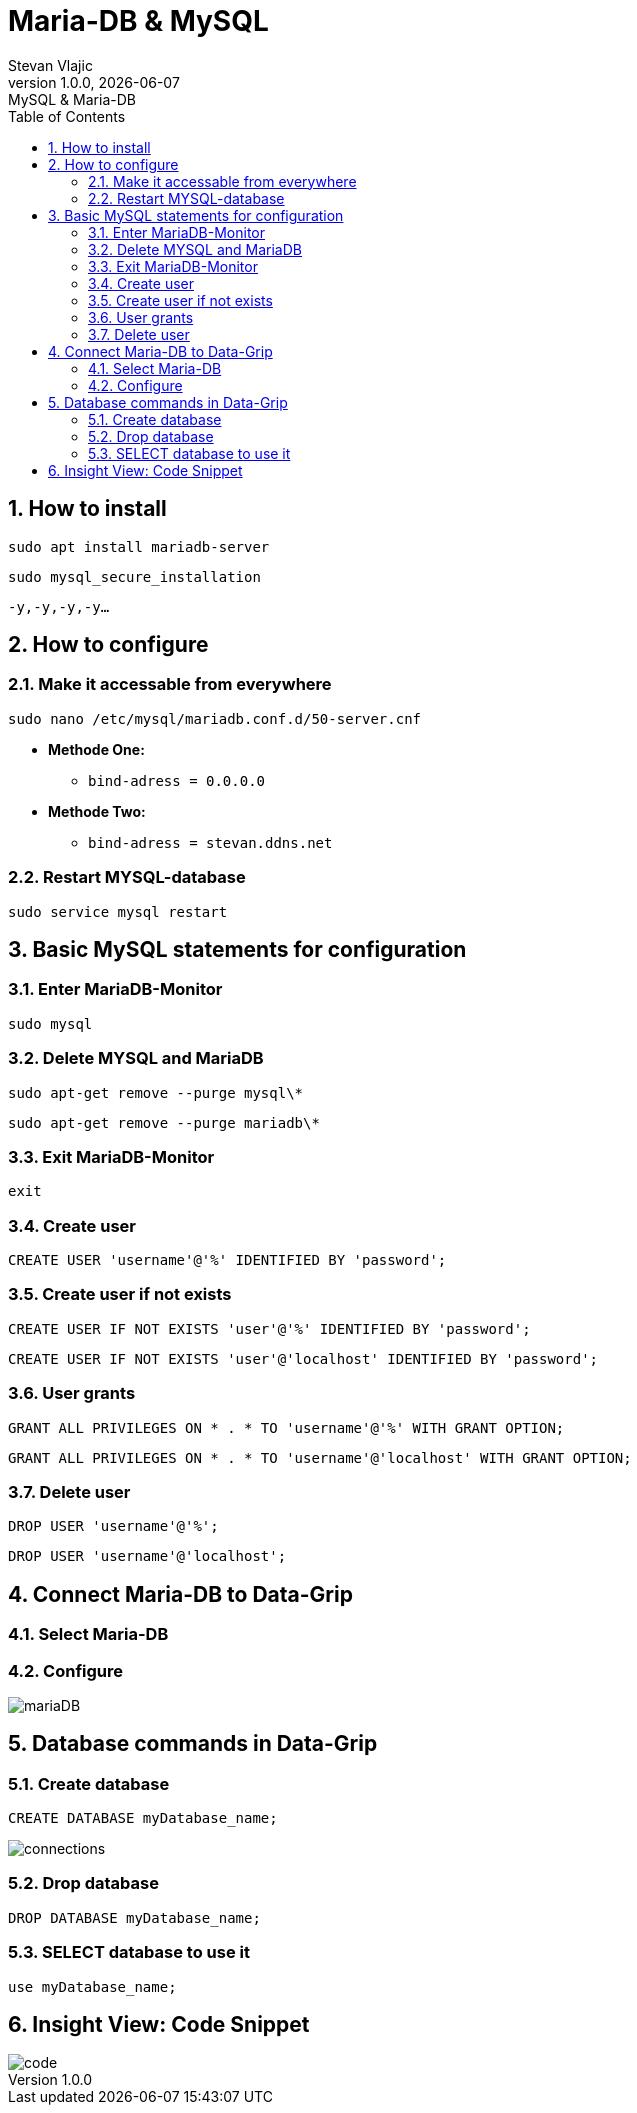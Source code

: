 = Maria-DB & MySQL
Stevan Vlajic
1.0.0, {docdate}: MySQL & Maria-DB
//:toc-placement!: // prevents the generation of the doc at this position, so it can be printed afterwards
:sourcedir: ../src/main/java
:icons: font
:sectnums:  // Nummerierung der Überschriften / section numbering
:toc: left

//toc::[]

== How to install
`sudo apt install mariadb-server`

`sudo mysql_secure_installation`

`-y,-y,-y,-y...`

== How to configure
=== Make it accessable from everywhere
`sudo nano /etc/mysql/mariadb.conf.d/50-server.cnf`

* *Methode One:*
** `bind-adress         = 0.0.0.0`

* *Methode Two:*
** `bind-adress         = stevan.ddns.net`

=== Restart MYSQL-database
`sudo service mysql restart`

== Basic MySQL statements for configuration
=== Enter MariaDB-Monitor
`sudo mysql`

=== Delete MYSQL and MariaDB
`sudo apt-get remove --purge mysql\*`

`sudo apt-get remove --purge mariadb\*`

=== Exit MariaDB-Monitor
`exit`

=== Create user
`CREATE USER 'username'@'%' IDENTIFIED BY 'password';`

=== Create user if not exists
`CREATE USER IF NOT EXISTS 'user'@'%' IDENTIFIED BY 'password';`

`CREATE USER IF NOT EXISTS 'user'@'localhost' IDENTIFIED BY 'password';`

=== User grants
`GRANT ALL PRIVILEGES ON * . * TO 'username'@'%' WITH GRANT OPTION;`

`GRANT ALL PRIVILEGES ON * . * TO 'username'@'localhost' WITH GRANT OPTION;`

=== Delete user
`DROP USER 'username'@'%';`

`DROP USER 'username'@'localhost';`

== Connect Maria-DB to Data-Grip
=== Select Maria-DB
=== Configure
image::img/mariaDB.png[]

== Database commands in Data-Grip

=== Create database
`CREATE DATABASE myDatabase_name;`

image::img/connections.png[]

=== Drop database
`DROP DATABASE myDatabase_name;`

=== SELECT database to use it
`use myDatabase_name;`

== Insight View: Code Snippet
image::img/code.png[]
